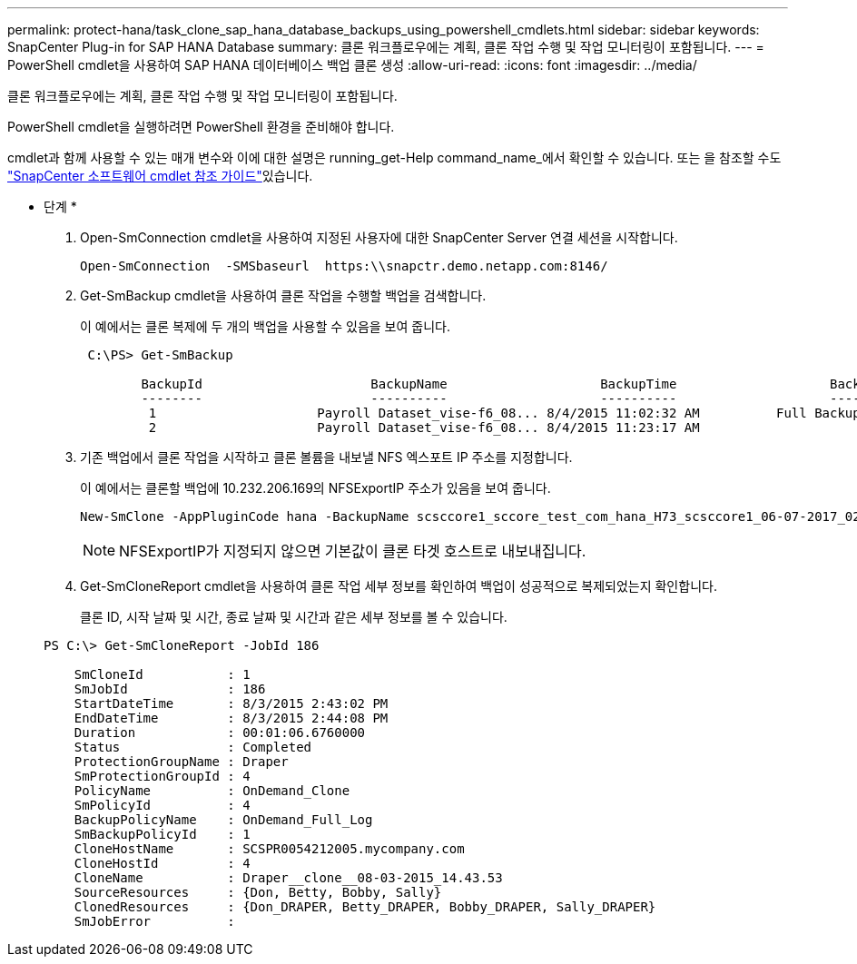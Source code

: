 ---
permalink: protect-hana/task_clone_sap_hana_database_backups_using_powershell_cmdlets.html 
sidebar: sidebar 
keywords: SnapCenter Plug-in for SAP HANA Database 
summary: 클론 워크플로우에는 계획, 클론 작업 수행 및 작업 모니터링이 포함됩니다. 
---
= PowerShell cmdlet을 사용하여 SAP HANA 데이터베이스 백업 클론 생성
:allow-uri-read: 
:icons: font
:imagesdir: ../media/


[role="lead"]
클론 워크플로우에는 계획, 클론 작업 수행 및 작업 모니터링이 포함됩니다.

PowerShell cmdlet을 실행하려면 PowerShell 환경을 준비해야 합니다.

cmdlet과 함께 사용할 수 있는 매개 변수와 이에 대한 설명은 running_get-Help command_name_에서 확인할 수 있습니다. 또는 을 참조할 수도 https://docs.netapp.com/us-en/snapcenter-cmdlets-48/index.html["SnapCenter 소프트웨어 cmdlet 참조 가이드"^]있습니다.

* 단계 *

. Open-SmConnection cmdlet을 사용하여 지정된 사용자에 대한 SnapCenter Server 연결 세션을 시작합니다.
+
[listing]
----
Open-SmConnection  -SMSbaseurl  https:\\snapctr.demo.netapp.com:8146/
----
. Get-SmBackup cmdlet을 사용하여 클론 작업을 수행할 백업을 검색합니다.
+
이 예에서는 클론 복제에 두 개의 백업을 사용할 수 있음을 보여 줍니다.

+
[listing]
----
 C:\PS> Get-SmBackup

        BackupId                      BackupName                    BackupTime                    BackupType
        --------                      ----------                    ----------                    ----------
         1                     Payroll Dataset_vise-f6_08... 8/4/2015 11:02:32 AM          Full Backup
         2                     Payroll Dataset_vise-f6_08... 8/4/2015 11:23:17 AM
----
. 기존 백업에서 클론 작업을 시작하고 클론 볼륨을 내보낼 NFS 엑스포트 IP 주소를 지정합니다.
+
이 예에서는 클론할 백업에 10.232.206.169의 NFSExportIP 주소가 있음을 보여 줍니다.

+
[listing]
----
New-SmClone -AppPluginCode hana -BackupName scsccore1_sccore_test_com_hana_H73_scsccore1_06-07-2017_02.54.29.3817 -Resources @{"Host"="scsccore1.sccore.test.com";"Uid"="H73"}  -CloneToInstance shivscc4.sccore.test.com -mountcommand 'mount 10.232.206.169:%hana73data_Clone /hana83data' -preclonecreatecommands '/home/scripts/scpre_clone.sh' -postclonecreatecommands '/home/scripts/scpost_clone.sh'
----
+

NOTE: NFSExportIP가 지정되지 않으면 기본값이 클론 타겟 호스트로 내보내집니다.

. Get-SmCloneReport cmdlet을 사용하여 클론 작업 세부 정보를 확인하여 백업이 성공적으로 복제되었는지 확인합니다.
+
클론 ID, 시작 날짜 및 시간, 종료 날짜 및 시간과 같은 세부 정보를 볼 수 있습니다.

+
[listing]
----
PS C:\> Get-SmCloneReport -JobId 186

    SmCloneId           : 1
    SmJobId             : 186
    StartDateTime       : 8/3/2015 2:43:02 PM
    EndDateTime         : 8/3/2015 2:44:08 PM
    Duration            : 00:01:06.6760000
    Status              : Completed
    ProtectionGroupName : Draper
    SmProtectionGroupId : 4
    PolicyName          : OnDemand_Clone
    SmPolicyId          : 4
    BackupPolicyName    : OnDemand_Full_Log
    SmBackupPolicyId    : 1
    CloneHostName       : SCSPR0054212005.mycompany.com
    CloneHostId         : 4
    CloneName           : Draper__clone__08-03-2015_14.43.53
    SourceResources     : {Don, Betty, Bobby, Sally}
    ClonedResources     : {Don_DRAPER, Betty_DRAPER, Bobby_DRAPER, Sally_DRAPER}
    SmJobError          :
----

